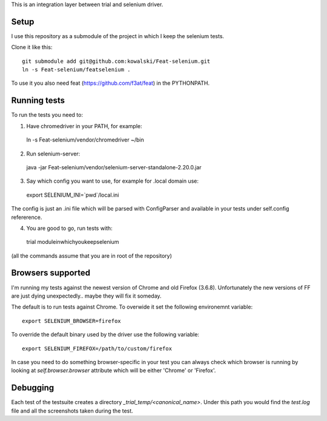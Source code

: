 This is an integration layer between trial and selenium driver.

Setup
-----

I use this repository as a submodule of the project in which I keep the selenium tests.

Clone it like this: ::

  git submodule add git@github.com:kowalski/Feat-selenium.git
  ln -s Feat-selenium/featselenium .

To use it you also need feat (https://github.com/f3at/feat) in the PYTHONPATH.

Running tests
-------------

To run the tests you need to:

1. Have chromedriver in your PATH, for example: ::

  ln -s Feat-selenium/vendor/chromedriver ~/bin

2. Run selenium-server: ::

  java -jar Feat-selenium/vendor/selenium-server-standalone-2.20.0.jar

3. Say which config you want to use, for example for .local domain use: ::

  export SELENIUM_INI=`pwd`/local.ini

The config is just an .ini file which will be parsed with ConfigParser and available in your tests under self.config refererence.

4. You are good to go, run tests with: ::

  trial moduleinwhichyoukeepselenium


(all the commands assume that you are in root of the repository)


Browsers supported
------------------

I'm running my tests against the newest version of Chrome and old Firefox (3.6.8). Unfortunately the new versions of FF are just dying unexpectedly.. maybe they will fix it someday.

The default is to run tests against Chrome. To overwide it set the following environemnt variable: ::

  export SELENIUM_BROWSER=firefox

To override the default binary used by the driver use the following variable: ::

  export SELENIUM_FIREFOX=/path/to/custom/firefox

In case you need to do something browser-specific in your test you can always check which browser is running by looking at *self.browser.browser* attribute which will be either 'Chrome' or 'Firefox'.


Debugging
---------

Each test of the testsuite creates a directory *_trial_temp/<canonical_name>*. Under this path you would find the *test.log* file and all the screenshots taken during the test.

